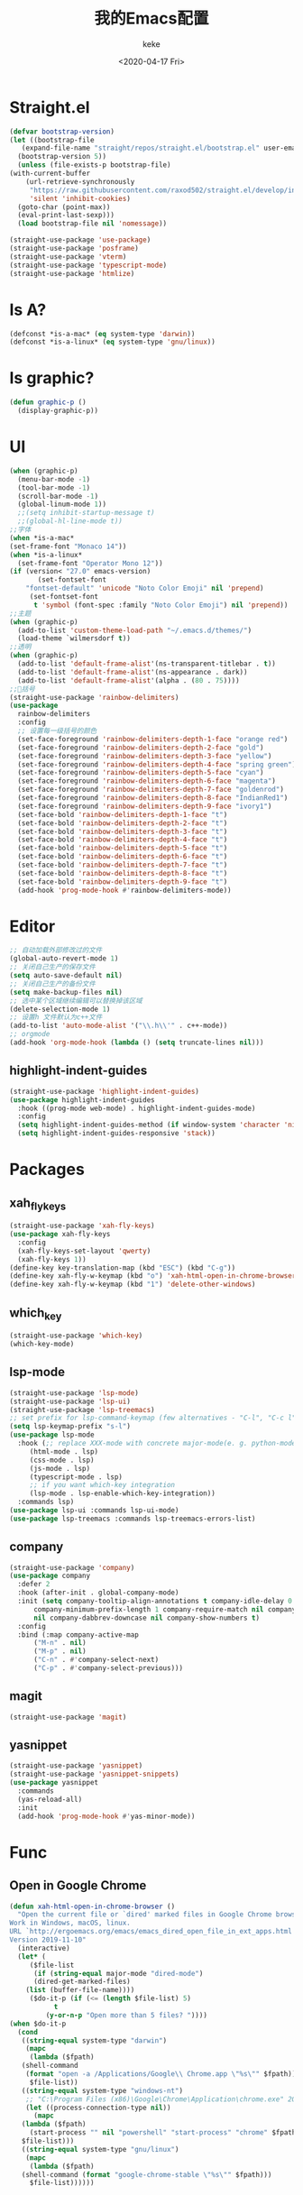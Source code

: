 #+title: 我的Emacs配置
#+author: keke
#+email: liushike1997@gmail.com
#+date: <2020-04-17 Fri>
#+export_file_name: ~/keke-cute.github.io/blog/myemacsconf.html
#+options: creator:t author:t
#+HTML_HEAD: <link rel="stylesheet" type="text/css" href="css/m-dark.css" />
#+HTML_HEAD_EXTRA: <link rel="stylesheet" href="https://fonts.googleapis.com/css?family=Source+Code+Pro:400,400i,600%7CSource+Sans+Pro:400,400i,600&amp;subset=latin-ext" />
#+HTML_HEAD_EXTRA: <meta name="viewport" content="width=device-width, initial-scale=1.0" />
#+OPTIONS: html-style:nil
* Straight.el
  #+begin_src emacs-lisp
    (defvar bootstrap-version)
    (let ((bootstrap-file
	   (expand-file-name "straight/repos/straight.el/bootstrap.el" user-emacs-directory))
	  (bootstrap-version 5))
      (unless (file-exists-p bootstrap-file)
	(with-current-buffer
	    (url-retrieve-synchronously
	     "https://raw.githubusercontent.com/raxod502/straight.el/develop/install.el"
	     'silent 'inhibit-cookies)
	  (goto-char (point-max))
	  (eval-print-last-sexp)))
      (load bootstrap-file nil 'nomessage))
  #+end_src
  #+begin_src emacs-lisp
    (straight-use-package 'use-package)
    (straight-use-package 'posframe)
    (straight-use-package 'vterm)
    (straight-use-package 'typescript-mode)
    (straight-use-package 'htmlize)
  #+end_src
* Is A?
  #+begin_src emacs-lisp
    (defconst *is-a-mac* (eq system-type 'darwin))
    (defconst *is-a-linux* (eq system-type 'gnu/linux))
  #+end_src
* Is graphic?
  #+begin_src emacs-lisp
    (defun graphic-p ()
      (display-graphic-p))
  #+end_src
* UI
  #+begin_src emacs-lisp
    (when (graphic-p) 
      (menu-bar-mode -1)
      (tool-bar-mode -1)
      (scroll-bar-mode -1)
      (global-linum-mode 1))
      ;;(setq inhibit-startup-message t)
      ;;(global-hl-line-mode t))
    ;;字体
    (when *is-a-mac*
    (set-frame-font "Monaco 14"))
    (when *is-a-linux*
      (set-frame-font "Operator Mono 12"))
    (if (version< "27.0" emacs-version)
	       (set-fontset-font
		"fontset-default" 'unicode "Noto Color Emoji" nil 'prepend)
	     (set-fontset-font
	      t 'symbol (font-spec :family "Noto Color Emoji") nil 'prepend))
    ;;主题
    (when (graphic-p)
      (add-to-list 'custom-theme-load-path "~/.emacs.d/themes/")
      (load-theme `wilmersdorf t))
    ;;透明
    (when (graphic-p)
      (add-to-list 'default-frame-alist'(ns-transparent-titlebar . t))
      (add-to-list 'default-frame-alist'(ns-appearance . dark))
      (add-to-list 'default-frame-alist'(alpha . (80 . 75))))
    ;;🌈括号
    (straight-use-package 'rainbow-delimiters)
    (use-package 
      rainbow-delimiters 
      :config
      ;; 设置每一级括号的颜色
      (set-face-foreground 'rainbow-delimiters-depth-1-face "orange red") 
      (set-face-foreground 'rainbow-delimiters-depth-2-face "gold") 
      (set-face-foreground 'rainbow-delimiters-depth-3-face "yellow") 
      (set-face-foreground 'rainbow-delimiters-depth-4-face "spring green") 
      (set-face-foreground 'rainbow-delimiters-depth-5-face "cyan") 
      (set-face-foreground 'rainbow-delimiters-depth-6-face "magenta") 
      (set-face-foreground 'rainbow-delimiters-depth-7-face "goldenrod") 
      (set-face-foreground 'rainbow-delimiters-depth-8-face "IndianRed1") 
      (set-face-foreground 'rainbow-delimiters-depth-9-face "ivory1") 
      (set-face-bold 'rainbow-delimiters-depth-1-face "t") 
      (set-face-bold 'rainbow-delimiters-depth-2-face "t") 
      (set-face-bold 'rainbow-delimiters-depth-3-face "t") 
      (set-face-bold 'rainbow-delimiters-depth-4-face "t") 
      (set-face-bold 'rainbow-delimiters-depth-5-face "t") 
      (set-face-bold 'rainbow-delimiters-depth-6-face "t") 
      (set-face-bold 'rainbow-delimiters-depth-7-face "t") 
      (set-face-bold 'rainbow-delimiters-depth-8-face "t") 
      (set-face-bold 'rainbow-delimiters-depth-9-face "t") 
      (add-hook 'prog-mode-hook #'rainbow-delimiters-mode))
  #+end_src
* Editor
  #+begin_src emacs-lisp
    ;; 自动加载外部修改过的文件
    (global-auto-revert-mode 1)
    ;; 关闭自己生产的保存文件
    (setq auto-save-default nil)
    ;; 关闭自己生产的备份文件
    (setq make-backup-files nil)
    ;; 选中某个区域继续编辑可以替换掉该区域
    (delete-selection-mode 1)
    ;; 设置h 文件默认为c++文件
    (add-to-list 'auto-mode-alist '("\\.h\\'" . c++-mode))
    ;; orgmode
    (add-hook 'org-mode-hook (lambda () (setq truncate-lines nil)))
  #+end_src
** highlight-indent-guides
   #+begin_src emacs-lisp
     (straight-use-package 'highlight-indent-guides)
     (use-package highlight-indent-guides
       :hook ((prog-mode web-mode) . highlight-indent-guides-mode)
       :config
       (setq highlight-indent-guides-method (if window-system 'character 'nil))
       (setq highlight-indent-guides-responsive 'stack))
   #+end_src
* Packages
** xah_fly_keys
   #+BEGIN_SRC emacs-lisp
     (straight-use-package 'xah-fly-keys)
     (use-package xah-fly-keys
       :config
       (xah-fly-keys-set-layout 'qwerty)
       (xah-fly-keys 1))
     (define-key key-translation-map (kbd "ESC") (kbd "C-g"))
     (define-key xah-fly-w-keymap (kbd "o") 'xah-html-open-in-chrome-browser)
     (define-key xah-fly-w-keymap (kbd "1") 'delete-other-windows)
   #+END_SRC 
** which_key
   #+begin_src emacs-lisp
     (straight-use-package 'which-key)
     (which-key-mode)
   #+end_src
  
** lsp-mode
   #+begin_src emacs-lisp
     (straight-use-package 'lsp-mode)
     (straight-use-package 'lsp-ui)
     (straight-use-package 'lsp-treemacs)
     ;; set prefix for lsp-command-keymap (few alternatives - "C-l", "C-c l")
     (setq lsp-keymap-prefix "s-l")
     (use-package lsp-mode
       :hook (;; replace XXX-mode with concrete major-mode(e. g. python-mode)
	      (html-mode . lsp)
	      (css-mode . lsp)
	      (js-mode . lsp)
	      (typescript-mode . lsp)
	      ;; if you want which-key integration
	      (lsp-mode . lsp-enable-which-key-integration))
       :commands lsp)
     (use-package lsp-ui :commands lsp-ui-mode)
     (use-package lsp-treemacs :commands lsp-treemacs-errors-list)
   #+end_src
** company
   #+begin_src emacs-lisp
     (straight-use-package 'company)
     (use-package company 
       :defer 2 
       :hook (after-init . global-company-mode) 
       :init (setq company-tooltip-align-annotations t company-idle-delay 0 company-echo-delay 0
		   company-minimum-prefix-length 1 company-require-match nil company-dabbrev-ignore-case
		   nil company-dabbrev-downcase nil company-show-numbers t) 
       :config 
       :bind (:map company-active-map
		   ("M-n" . nil) 
		   ("M-p" . nil) 
		   ("C-n" . #'company-select-next) 
		   ("C-p" . #'company-select-previous)))
   #+end_src
** magit
   #+BEGIN_SRC emacs-lisp
   (straight-use-package 'magit)
   #+END_SRC
** yasnippet
#+begin_src emacs-lisp
  (straight-use-package 'yasnippet)
  (straight-use-package 'yasnippet-snippets)
  (use-package yasnippet
    :commands
    (yas-reload-all)
    :init
    (add-hook 'prog-mode-hook #'yas-minor-mode))
#+end_src
* Func
** Open in Google Chrome
   #+begin_src emacs-lisp
     (defun xah-html-open-in-chrome-browser ()
       "Open the current file or `dired' marked files in Google Chrome browser.
     Work in Windows, macOS, linux.
     URL `http://ergoemacs.org/emacs/emacs_dired_open_file_in_ext_apps.html'
     Version 2019-11-10"
       (interactive)
       (let* (
	      ($file-list
	       (if (string-equal major-mode "dired-mode")
		   (dired-get-marked-files)
		 (list (buffer-file-name))))
	      ($do-it-p (if (<= (length $file-list) 5)
			    t
			  (y-or-n-p "Open more than 5 files? "))))
	 (when $do-it-p
	   (cond
	    ((string-equal system-type "darwin")
	     (mapc
	      (lambda ($fpath)
		(shell-command
		 (format "open -a /Applications/Google\\ Chrome.app \"%s\"" $fpath)))
	      $file-list))
	    ((string-equal system-type "windows-nt")
	     ;; "C:\Program Files (x86)\Google\Chrome\Application\chrome.exe" 2019-11-09
	     (let ((process-connection-type nil))
	       (mapc
		(lambda ($fpath)
		  (start-process "" nil "powershell" "start-process" "chrome" $fpath ))
		$file-list)))
	    ((string-equal system-type "gnu/linux")
	     (mapc
	      (lambda ($fpath)
		(shell-command (format "google-chrome-stable \"%s\"" $fpath)))
	      $file-list))))))
   #+end_src

